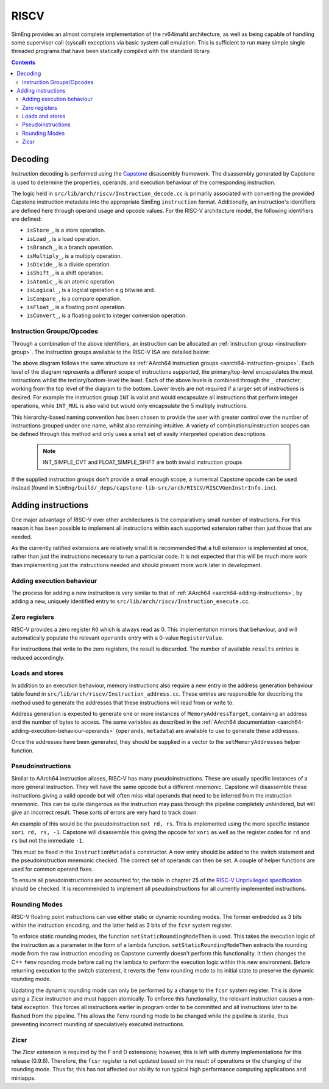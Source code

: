 RISCV
=======

SimEng provides an almost complete implementation of the rv64imafd architecture, as well as being capable of handling some supervisor call (syscall) exceptions via basic system call emulation. This is sufficient to run many simple single threaded programs that have been statically compiled with the standard library.

.. contents:: Contents

Decoding
--------

Instruction decoding is performed using the `Capstone <https://github.com/aquynh/capstone/>`_ disassembly framework. The disassembly generated by Capstone is used to determine the properties, operands, and execution behaviour of the corresponding instruction.

The logic held in ``src/lib/arch/riscv/Instruction_decode.cc`` is primarily associated with converting the provided Capstone instruction metadata into the appropriate SimEng ``instruction`` format. Additionally, an instruction's identifiers are defined here through operand usage and opcode values. For the RISC-V architecture model, the following identifiers are defined:

- ``isStore_``, is a store operation.
- ``isLoad_``, is a load operation.
- ``isBranch_``, is a branch operation.
- ``isMultiply_``, is a multiply operation.
- ``isDivide_``, is a divide operation.
- ``isShift_``, is a shift operation.
- ``isAtomic_``, is an atomic operation.
- ``isLogical_``, is a logical operation e.g bitwise and.
- ``isCompare_``, is a compare operation.
- ``isFloat_``, is a floating point operation.
- ``isConvert_``, is a floating point to integer conversion operation.

.. _riscv-instruction-groups:

Instruction Groups/Opcodes
**************************
Through a combination of the above identifiers, an instruction can be allocated an :ref:`instruction group <instruction-group>`. The instruction groups available to the RISC-V ISA are detailed below:

.. image:: ../../../assets/instruction_groups_RISCV.png
  :alt: RISC-V instruction groups

The above diagram follows the same structure as :ref:`AArch64 instruction groups <aarch64-instruction-groups>`. Each level of the diagram represents a different scope of instructions supported, the primary/top-level encapsulates the most instructions whilst the tertiary/bottom-level the least. Each of the above levels is combined through the ``_`` character, working from the top level of the diagram to the bottom. Lower levels are not required if a larger set of instructions is desired. For example the instruction group ``INT`` is valid and would encapsulate all instructions that perform integer operations, while ``INT_MUL`` is also valid but would only encapsulate the 5 multiply instructions.

This hierarchy-based naming convention has been chosen to provide the user with greater control over the number of instructions grouped under one name, whilst also remaining intuitive. A variety of combinations/instruction scopes can be defined through this method and only uses a small set of easily interpreted operation descriptions.

        .. Note::
                INT_SIMPLE_CVT and FLOAT_SIMPLE_SHIFT are both invalid instruction groups

If the supplied instruction groups don't provide a small enough scope, a numerical Capstone opcode can be used instead (found in ``SimEng/build/_deps/capstone-lib-src/arch/RISCV/RISCVGenInstrInfo.inc``).

.. _riscv-adding-instructions:

Adding instructions
-------------------

One major advantage of RISC-V over other architectures is the comparatively small number of instructions. For this reason it has been possible to implement all instructions within each supported extension rather than just those that are needed.

As the currently ratified extensions are relatively small it is recommended that a full extension is implemented at once, rather than just the instructions necessary to run a particular code. It is not expected that this will be much more work than implementing just the instructions needed and should prevent more work later in development.


Adding execution behaviour
**************************

The process for adding a new instruction is very similar to that of :ref:`AArch64 <aarch64-adding-instructions>`, by adding a new, uniquely identified entry to ``src/lib/arch/riscv/Instruction_execute.cc``.

Zero registers
**************

RISC-V provides a zero register ``RO`` which is always read as 0. This implementation mirrors that behaviour, and will automatically populate the relevant ``operands`` entry with a 0-value ``RegisterValue``.

For instructions that write to the zero registers, the result is discarded. The number of available ``results`` entries is reduced accordingly.

Loads and stores
****************

In addition to an execution behaviour, memory instructions also require a new entry in the address generation behaviour table found in ``src/lib/arch/riscv/Instruction_address.cc``. These entries are responsible for describing the method used to generate the addresses that these instructions will read from or write to.

Address generation is expected to generate one or more instances of ``MemoryAddressTarget``, containing an address and the number of bytes to access. The same variables as described in the :ref:`AArch64 documentation <aarch64-adding-execution-behaviour-operands>` (``operands``, ``metadata``) are available to use to generate these addresses.

Once the addresses have been generated, they should be supplied in a vector to the ``setMemoryAddresses`` helper function.

Pseudoinstructions
******************

Similar to AArch64 instruction aliases, RISC-V has many pseudoinstructions. These are usually specific instances of a more general instruction. They will have the same opcode but a different mnemonic. Capstone will disassemble these instructions giving a valid opcode but will often miss vital operands that need to be inferred from the instruction mnemonic. This can be quite dangerous as the instruction may pass through the pipeline completely unhindered, but will give an incorrect result. These sorts of errors are very hard to track down.

An example of this would be the pseudoinstruction ``not rd, rs``. This is implemented using the more specific instance ``xori rd, rs, -1``. Capstone will disassemble this giving the opcode for ``xori`` as well as the register codes for ``rd`` and ``rs`` but not the immediate ``-1``.

This must be fixed in the ``InstructionMetadata`` constructor. A new entry should be added to the switch statement and the pseudoinstruction mnemonic checked. The correct set of operands can then be set. A couple of helper functions are used for common operand fixes.

To ensure all pseudoinstructions are accounted for, the table in chapter 25 of the `RISC-V Unprivileged specification <https://riscv.org/technical/specifications/>`_ should be checked. It is recommended to implement all pseudoinstructions for all currently implemented instructions.

Rounding Modes
**************

RISC-V floating point instructions can use either static or dynamic rounding modes. The former embedded as 3 bits within the instruction encoding, and the latter held as 3 bits of the ``fcsr`` system register.

To enforce static rounding modes, the function ``setStaticRoundingModeThen`` is used. This takes the execution logic of the instruction as a parameter in the form of a lambda function. ``setStaticRoundingModeThen`` extracts the rounding mode from the raw instruction encoding as Capstone currently doesn't perform this functionality. It then changes the C++ ``fenv`` rounding mode before calling the lambda to perform the execution logic within this new environment. Before returning execution to the switch statement, it reverts the ``fenv`` rounding mode to its initial state to preserve the dynamic rounding mode.

Updating the dynamic rounding mode can only be performed by a change to the ``fcsr`` system register. This is done using a Zicsr instruction and must happen atomically. To enforce this functionality, the relevant instruction causes a non-fatal exception. This forces all instructions earlier in program order to be committed and all instructions later to be flushed from the pipeline. This allows the ``fenv`` rounding mode to be changed while the pipeline is sterile, thus preventing incorrect rounding of speculatively executed instructions.

Zicsr
*****

The Zicsr extension is required by the F and D extensions; however, this is left with dummy implementations for this release (0.9.6). Therefore, the ``fcsr`` register is not updated based on the result of operations or the changing of the rounding mode. Thus far, this has not affected our ability to run typical high performance computing applications and miniapps.
